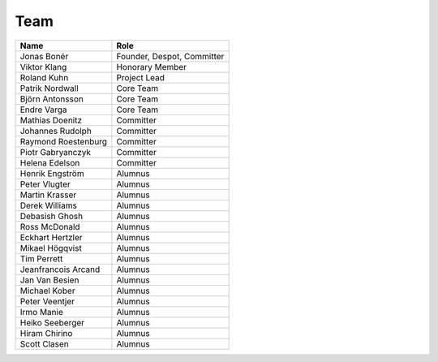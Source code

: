 
.. _team:

######
 Team
######

===================  ==========================
Name                 Role                      
===================  ==========================
Jonas Bonér          Founder, Despot, Committer
Viktor Klang         Honorary Member           
Roland Kuhn          Project Lead
Patrik Nordwall      Core Team
Björn Antonsson      Core Team
Endre Varga          Core Team
Mathias Doenitz      Committer
Johannes Rudolph     Committer
Raymond Roestenburg  Committer
Piotr Gabryanczyk    Committer
Helena Edelson       Committer                 
Henrik Engström      Alumnus
Peter Vlugter        Alumnus
Martin Krasser       Alumnus                 
Derek Williams       Alumnus                 
Debasish Ghosh       Alumnus                   
Ross McDonald        Alumnus                   
Eckhart Hertzler     Alumnus
Mikael Högqvist      Alumnus
Tim Perrett          Alumnus
Jeanfrancois Arcand  Alumnus                   
Jan Van Besien       Alumnus
Michael Kober        Alumnus
Peter Veentjer       Alumnus
Irmo Manie           Alumnus
Heiko Seeberger      Alumnus
Hiram Chirino        Alumnus
Scott Clasen         Alumnus
===================  ==========================
